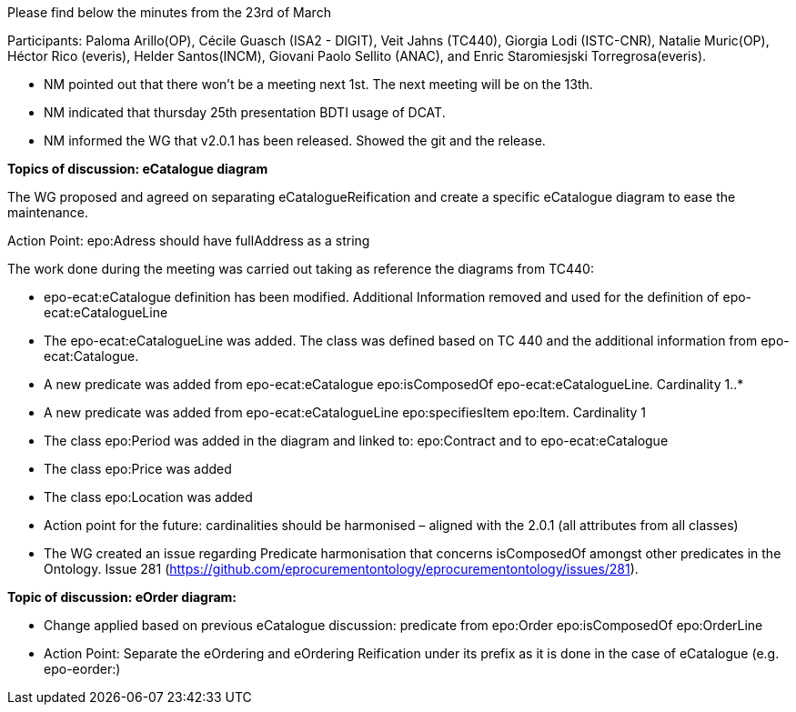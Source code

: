 Please find below the minutes from the 23rd of March

Participants: Paloma Arillo(OP), Cécile Guasch (ISA2 - DIGIT), Veit Jahns (TC440), Giorgia Lodi (ISTC-CNR), Natalie Muric(OP), Héctor Rico (everis), Helder Santos(INCM), Giovani Paolo Sellito (ANAC), and Enric Staromiesjski Torregrosa(everis).

* NM pointed out that there won’t be a meeting next 1st. The next meeting will be on the 13th.
* NM indicated that thursday 25th presentation BDTI usage of DCAT.
* NM informed the WG that v2.0.1 has been released. Showed the git and the release.

**Topics of discussion: eCatalogue diagram**

The WG proposed and agreed on separating eCatalogueReification and create a specific eCatalogue diagram to ease the maintenance.

Action Point: epo:Adress should have fullAddress as a string

The work done during the meeting was carried out taking as reference the diagrams from TC440:

* epo-ecat:eCatalogue definition has been modified. Additional Information removed and used for the definition of epo-ecat:eCatalogueLine

* The epo-ecat:eCatalogueLine was added. The class was defined based on TC 440 and the additional information from epo-ecat:Catalogue.

* A new predicate was added from epo-ecat:eCatalogue epo:isComposedOf epo-ecat:eCatalogueLine. Cardinality 1..*

* A new predicate was added from epo-ecat:eCatalogueLine epo:specifiesItem epo:Item. Cardinality 1

* The class epo:Period was added in the diagram and linked to: epo:Contract and to epo-ecat:eCatalogue

* The class epo:Price was added

* The class epo:Location was added

* Action point for the future: cardinalities should be harmonised – aligned with the 2.0.1 (all attributes from all classes)

* The WG created an issue regarding Predicate harmonisation that concerns isComposedOf amongst other predicates in the Ontology.  Issue 281 (https://github.com/eprocurementontology/eprocurementontology/issues/281).

**Topic of discussion: eOrder diagram:**

* Change applied based on previous eCatalogue discussion: predicate from epo:Order epo:isComposedOf epo:OrderLine

* Action Point: Separate the eOrdering and eOrdering Reification under its prefix as it is done in the case of eCatalogue (e.g. epo-eorder:)
